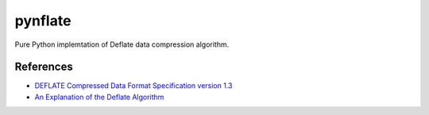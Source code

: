 ********
pynflate
********

Pure Python implemtation of Deflate data compression algorithm.

References
==========

* `DEFLATE Compressed Data Format Specification version 1.3 <https://tools.ietf.org/html/rfc1951>`_
* `An Explanation of the Deflate Algorithm <https://zlib.net/feldspar.html>`_
